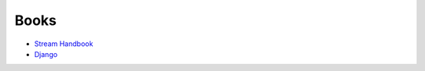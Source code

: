Books
-----

-  `Stream Handbook <https://github.com/substack/stream-handbook>`__
-  `Django <./django#books>`__

